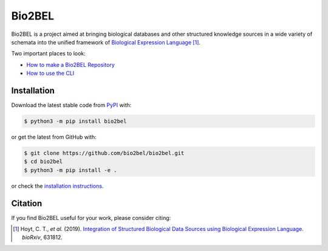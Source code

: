 Bio2BEL |build| |coverage| |docs| |zenodo|
==========================================
Bio2BEL is a project aimed at bringing biological databases and other structured knowledge sources in a wide variety
of schemata into the unified framework of `Biological Expression Language <http://openbel.org/>`_ [1]_.

Two important places to look:

- `How to make a Bio2BEL Repository <http://bio2bel.readthedocs.io/en/latest/tutorial.html>`_
- `How to use the CLI <http://bio2bel.readthedocs.io/en/latest/cli.html>`_

Installation |pypi_version| |python_versions| |pypi_license|
------------------------------------------------------------
Download the latest stable code from `PyPI <https://pypi.org/project/bio2bel>`_ with:

.. code-block:: sh

   $ python3 -m pip install bio2bel

or get the latest from GitHub with:

.. code-block:: sh

   $ git clone https://github.com/bio2bel/bio2bel.git
   $ cd bio2bel
   $ python3 -m pip install -e .

or check the `installation instructions <http://bio2bel.readthedocs.io/en/latest/#installation>`_.

Citation
--------
If you find Bio2BEL useful for your work, please consider citing:

.. [1] Hoyt, C. T., *et al.* (2019). `Integration of Structured Biological Data Sources using Biological Expression Language
       <https://doi.org/10.1101/631812>`_. *bioRxiv*, 631812.

.. |build| image:: https://travis-ci.com/bio2bel/bio2bel.svg?branch=master
    :target: https://travis-ci.com/bio2bel/bio2bel
    :alt: Build Status

.. |coverage| image:: https://codecov.io/gh/bio2bel/bio2bel/coverage.svg?branch=master
    :target: https://codecov.io/gh/bio2bel/bio2bel?branch=master
    :alt: Coverage Status

.. |docs| image:: http://readthedocs.org/projects/bio2bel/badge/?version=latest
    :target: http://bio2bel.readthedocs.io/en/latest/?badge=latest
    :alt: Documentation Status

.. |python_versions| image:: https://img.shields.io/pypi/pyversions/bio2bel.svg
    :alt: Stable Supported Python Versions

.. |pypi_version| image:: https://img.shields.io/pypi/v/bio2bel.svg
    :alt: Current version on PyPI

.. |pypi_license| image:: https://img.shields.io/pypi/l/bio2bel.svg
    :alt: MIT License

.. |zenodo| image:: https://zenodo.org/badge/99800349.svg
    :target: https://zenodo.org/badge/latestdoi/99800349
